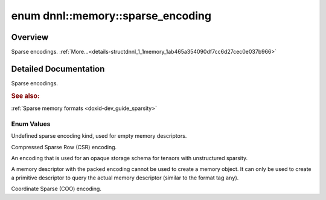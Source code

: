 .. index:: pair: enum; sparse_encoding
.. _doxid-structdnnl_1_1memory_1ab465a354090df7cc6d27cec0e037b966:

enum dnnl::memory::sparse_encoding
==================================

Overview
~~~~~~~~

Sparse encodings. :ref:`More...<details-structdnnl_1_1memory_1ab465a354090df7cc6d27cec0e037b966>`

.. ref-code-block:: cpp
	:class: doxyrest-overview-code-block

	#include <dnnl.hpp>

	enum sparse_encoding
	{
	    :ref:`undef<doxid-structdnnl_1_1memory_1ab465a354090df7cc6d27cec0e037b966af31ee5e3824f1f5e5d206bdf3029f22b>`  = dnnl_sparse_encoding_undef,
	    :ref:`csr<doxid-structdnnl_1_1memory_1ab465a354090df7cc6d27cec0e037b966a1f8c50db95e9ead5645e32f8df5baa7b>`    = dnnl_csr,
	    :ref:`packed<doxid-structdnnl_1_1memory_1ab465a354090df7cc6d27cec0e037b966af59dcd306ec32930f1e78a1d82280b48>` = dnnl_packed,
	    :ref:`coo<doxid-structdnnl_1_1memory_1ab465a354090df7cc6d27cec0e037b966a03a6ff0db560bbdbcd4c86cd94b35971>`    = dnnl_coo,
	};

.. _details-structdnnl_1_1memory_1ab465a354090df7cc6d27cec0e037b966:

Detailed Documentation
~~~~~~~~~~~~~~~~~~~~~~

Sparse encodings.



.. rubric:: See also:

:ref:`Sparse memory formats <doxid-dev_guide_sparsity>`

Enum Values
-----------

.. index:: pair: enumvalue; undef
.. _doxid-structdnnl_1_1memory_1ab465a354090df7cc6d27cec0e037b966af31ee5e3824f1f5e5d206bdf3029f22b:

.. ref-code-block:: cpp
	:class: doxyrest-title-code-block

	undef

Undefined sparse encoding kind, used for empty memory descriptors.

.. index:: pair: enumvalue; csr
.. _doxid-structdnnl_1_1memory_1ab465a354090df7cc6d27cec0e037b966a1f8c50db95e9ead5645e32f8df5baa7b:

.. ref-code-block:: cpp
	:class: doxyrest-title-code-block

	csr

Compressed Sparse Row (CSR) encoding.

.. index:: pair: enumvalue; packed
.. _doxid-structdnnl_1_1memory_1ab465a354090df7cc6d27cec0e037b966af59dcd306ec32930f1e78a1d82280b48:

.. ref-code-block:: cpp
	:class: doxyrest-title-code-block

	packed

An encoding that is used for an opaque storage schema for tensors with unstructured sparsity.

A memory descriptor with the packed encoding cannot be used to create a memory object. It can only be used to create a primitive descriptor to query the actual memory descriptor (similar to the format tag ``any``).

.. index:: pair: enumvalue; coo
.. _doxid-structdnnl_1_1memory_1ab465a354090df7cc6d27cec0e037b966a03a6ff0db560bbdbcd4c86cd94b35971:

.. ref-code-block:: cpp
	:class: doxyrest-title-code-block

	coo

Coordinate Sparse (COO) encoding.

